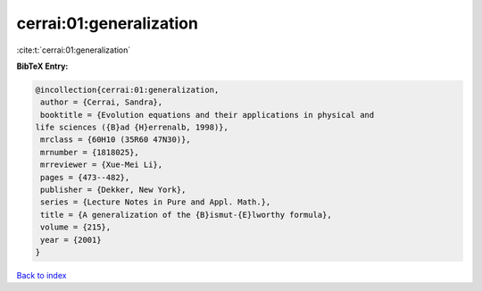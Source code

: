 cerrai:01:generalization
========================

:cite:t:`cerrai:01:generalization`

**BibTeX Entry:**

.. code-block:: bibtex

   @incollection{cerrai:01:generalization,
    author = {Cerrai, Sandra},
    booktitle = {Evolution equations and their applications in physical and
   life sciences ({B}ad {H}errenalb, 1998)},
    mrclass = {60H10 (35R60 47N30)},
    mrnumber = {1818025},
    mrreviewer = {Xue-Mei Li},
    pages = {473--482},
    publisher = {Dekker, New York},
    series = {Lecture Notes in Pure and Appl. Math.},
    title = {A generalization of the {B}ismut-{E}lworthy formula},
    volume = {215},
    year = {2001}
   }

`Back to index <../By-Cite-Keys.html>`__
